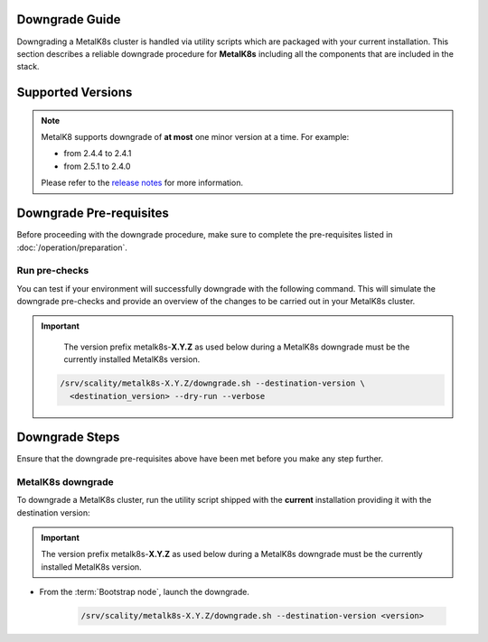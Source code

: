 Downgrade Guide
***************
Downgrading a MetalK8s cluster is handled via utility scripts which are
packaged with your current installation.
This section describes a reliable downgrade procedure for **MetalK8s**
including all the components that are included in the stack.

Supported Versions
******************

.. note::

    MetalK8 supports downgrade of **at most** one minor version at a time.
    For example:

    - from 2.4.4 to 2.4.1
    - from 2.5.1 to 2.4.0

    Please refer to the
    `release notes <https://github.com/scality/metalk8s/releases>`_ for more
    information.

.. only:: downgrade_not_supported

   .. warning::

      Version |release| only supports downgrade of patch version.

Downgrade Pre-requisites
************************
Before proceeding with the downgrade procedure, make sure to complete the
pre-requisites listed in :doc:`/operation/preparation`.

Run pre-checks
--------------
You can test if your environment will successfully downgrade with the following
command.
This will simulate the downgrade pre-checks and provide an overview of the
changes to be carried out in your MetalK8s cluster.

.. important::

    The version prefix metalk8s-**X.Y.Z** as used below during a MetalK8s
    downgrade must be the currently installed MetalK8s version.

   .. code::

     /srv/scality/metalk8s-X.Y.Z/downgrade.sh --destination-version \
       <destination_version> --dry-run --verbose

Downgrade Steps
***************
Ensure that the downgrade pre-requisites above have been met before you make
any step further.

MetalK8s downgrade
------------------

To downgrade a MetalK8s cluster, run the utility script shipped
with the **current** installation providing it with the destination version:

.. important::

    The version prefix metalk8s-**X.Y.Z** as used below during a MetalK8s
    downgrade must be the currently installed MetalK8s version.

- From the :term:`Bootstrap node`, launch the downgrade.

   .. code::

     /srv/scality/metalk8s-X.Y.Z/downgrade.sh --destination-version <version>

